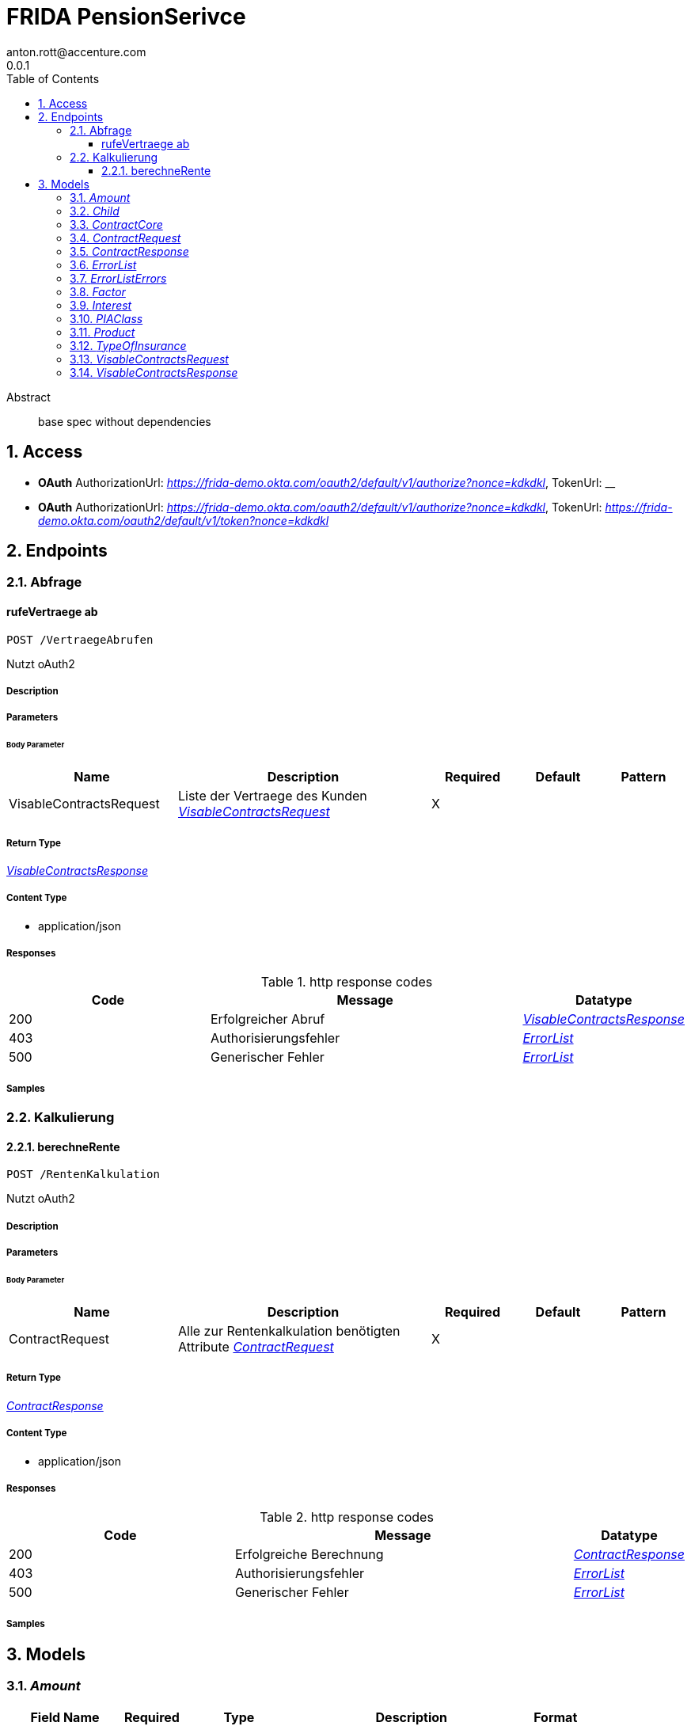 = FRIDA PensionSerivce
anton.rott@accenture.com
0.0.1
:toc: left
:numbered:
:toclevels: 3
:source-highlighter: highlightjs
:keywords: openapi, rest, FRIDA PensionSerivce 
:specDir: 
:snippetDir: 
:generator-template: v1 2019-12-20
:info-url: https://openapi-generator.tech
:app-name: FRIDA PensionSerivce

[abstract]
.Abstract
base spec without dependencies


// markup not found, no include::{specDir}intro.adoc[opts=optional]


== Access

* *OAuth*  AuthorizationUrl: _https://frida-demo.okta.com/oauth2/default/v1/authorize?nonce&#x3D;kdkdkl_, TokenUrl:   __ 

* *OAuth*  AuthorizationUrl: _https://frida-demo.okta.com/oauth2/default/v1/authorize?nonce&#x3D;kdkdkl_, TokenUrl:   _https://frida-demo.okta.com/oauth2/default/v1/token?nonce&#x3D;kdkdkl_ 



== Endpoints


[.Abfrage]
=== Abfrage


[.rufeVertraege ab]
==== rufeVertraege ab
    
`POST /VertraegeAbrufen`

Nutzt oAuth2

===== Description 




// markup not found, no include::{specDir}VertraegeAbrufen/POST/spec.adoc[opts=optional]



===== Parameters


====== Body Parameter

[cols="2,3,1,1,1"]
|===         
|Name| Description| Required| Default| Pattern

| VisableContractsRequest 
| Liste der Vertraege des Kunden <<VisableContractsRequest>> 
| X 
|  
|  

|===         





===== Return Type

<<VisableContractsResponse>>


===== Content Type

* application/json

===== Responses

.http response codes
[cols="2,3,1"]
|===         
| Code | Message | Datatype 


| 200
| Erfolgreicher Abruf
|  <<VisableContractsResponse>>


| 403
| Authorisierungsfehler
|  <<ErrorList>>


| 500
| Generischer Fehler
|  <<ErrorList>>

|===         

===== Samples


// markup not found, no include::{snippetDir}VertraegeAbrufen/POST/http-request.adoc[opts=optional]


// markup not found, no include::{snippetDir}VertraegeAbrufen/POST/http-response.adoc[opts=optional]



// file not found, no * wiremock data link :VertraegeAbrufen/POST/POST.json[]


ifdef::internal-generation[]
===== Implementation

// markup not found, no include::{specDir}VertraegeAbrufen/POST/implementation.adoc[opts=optional]


endif::internal-generation[]


[.Kalkulierung]
=== Kalkulierung


[.berechneRente]
==== berechneRente
    
`POST /RentenKalkulation`

Nutzt oAuth2

===== Description 




// markup not found, no include::{specDir}RentenKalkulation/POST/spec.adoc[opts=optional]



===== Parameters


====== Body Parameter

[cols="2,3,1,1,1"]
|===         
|Name| Description| Required| Default| Pattern

| ContractRequest 
| Alle zur Rentenkalkulation benötigten Attribute <<ContractRequest>> 
| X 
|  
|  

|===         





===== Return Type

<<ContractResponse>>


===== Content Type

* application/json

===== Responses

.http response codes
[cols="2,3,1"]
|===         
| Code | Message | Datatype 


| 200
| Erfolgreiche Berechnung
|  <<ContractResponse>>


| 403
| Authorisierungsfehler
|  <<ErrorList>>


| 500
| Generischer Fehler
|  <<ErrorList>>

|===         

===== Samples


// markup not found, no include::{snippetDir}RentenKalkulation/POST/http-request.adoc[opts=optional]


// markup not found, no include::{snippetDir}RentenKalkulation/POST/http-response.adoc[opts=optional]



// file not found, no * wiremock data link :RentenKalkulation/POST/POST.json[]


ifdef::internal-generation[]
===== Implementation

// markup not found, no include::{specDir}RentenKalkulation/POST/implementation.adoc[opts=optional]


endif::internal-generation[]


[#models]
== Models


[#Amount]
=== _Amount_ 



[.fields-Amount]
[cols="2,1,2,4,1"]
|===         
| Field Name| Required| Type| Description| Format

| sum 
|  
| Double  
| 
| double 

| currency 
|  
| String  
| 
| string 

|===


[#Child]
=== _Child_ 



[.fields-Child]
[cols="2,1,2,4,1"]
|===         
| Field Name| Required| Type| Description| Format

| birthdate 
|  
| date  
| Date in YYYY-DD-MM Format
| date 

|===


[#ContractCore]
=== _ContractCore_ 



[.fields-ContractCore]
[cols="2,1,2,4,1"]
|===         
| Field Name| Required| Type| Description| Format

| productList 
|  
| List  of <<Product>> 
| 
|  

| amount_payments_contribution_current 
|  
| Amount  
| 
|  

| amount_contribution_payments_current_employer_and_employee 
|  
| Amount  
| 
|  

| amount_paid_annually_allowances_current 
|  
| Amount  
| 
|  

| factor_pension_for_10k_savings 
|  
| Factor  
| 
|  

| amount_pension_assets_insurance_current_value 
|  
| Amount  
| 
|  

| amount_pension_assets_insurance_current_fund_value 
|  
| Amount  
| 
|  

| amount_pension_as_of_today 
|  
| Amount  
| 
|  

| interest_extrapolation_assumptions_net_interest_different_scenarios 
|  
| Interest  
| 
|  

| type_of_insurance 
|  
| oneOf&lt;TypeOfInsurance,string&gt;  
| 
|  

| percent_profit_participation_current 
|  
| Double  
| 
| double 

| amount_payments_contribution 
|  
| Amount  
| 
|  

| date_notification_status_contract 
|  
| date  
| Date in YYYY-DD-MM Format
| date 

| date_retirement_in_contract 
|  
| date  
| Date in YYYY-DD-MM Format
| date 

| interest_total_return_current 
|  
| Interest  
| 
|  

| amount_fund_capital_ with_fund_growth_by_percent 
|  
| Amount  
| 
|  

| amount_fund_capital_with_growth_at_start_of_retirement_based_on_current_contributions 
|  
| Amount  
| 
|  

| amount_fund_capital_with_growth_at_start_of_retirement_without_further_contributions 
|  
| Amount  
| 
|  

| percent_guaranteed 
|  
| Double  
| 
| double 

| amount_guarantee_capital_start_of_retirement 
|  
| Amount  
| 
|  

| amount_guaranteed_capital_as_of_today 
|  
| Amount  
| 
|  

| amount_capital_guaranteed_based_on_current_contributions 
|  
| Amount  
| 
|  

| amount_capital_guaranteed_without_further_contributions 
|  
| Amount  
| 
|  

| factor_pension_for_10k_savings_guaranteed 
|  
| Factor  
| 
|  

| interest_guaranteed 
|  
| Interest  
| 
|  

| amount_extrapolation_pension_assets 
|  
| Amount  
| 
|  

| amount_extrapolation_pension_assets_guaranteed 
|  
| Amount  
| 
|  

| amount_pension_with_participation_based_on_current_contributions 
|  
| Amount  
| 
|  

| amount_pension_with_participation_based_on_current_contributions_and_allowances 
|  
| Amount  
| 
|  

| amount_pension_with_participation_without_further_contributions_and_without_allowances 
|  
| Amount  
| 
|  

| amount_pension_with_participation_without_further_contributions 
|  
| Amount  
| 
|  

| amount_pension_with_fund_growth_by_percent 
|  
| Amount  
| 
|  

| amount_pension_guaranteed_based_on_current_contributions 
|  
| Amount  
| 
|  

| amount_pension_guranteed_based_on_current_contributions_and_allowances 
|  
| Amount  
| 
|  

| amount_pension_guranteed_without_further_contributions_and_without_allowances 
|  
| Amount  
| 
|  

| amount_pension_guaranteed_without_further_contributions 
|  
| Amount  
| 
|  

| flag_child_allowances 
|  
| Boolean  
| 
|  

| childs 
|  
| List  of <<Child>> 
| 
|  

| id_pia_class 
|  
| oneOf&lt;PIAClass,string&gt;  
| 
|  

| factor_pension_if_not_converted_into_oldage_pension 
|  
| Factor  
| 
|  

| amount_riester_credit_payments_and_allowances_as_of_today 
|  
| Amount  
| 
|  

| date_start_insurance_contract 
|  
| date  
| Date in YYYY-DD-MM Format
| date 

| name_policyholder 
|  
| String  
| 
|  

|===


[#ContractRequest]
=== _ContractRequest_ 



[.fields-ContractRequest]
[cols="2,1,2,4,1"]
|===         
| Field Name| Required| Type| Description| Format

| contractNumber 
|  
| String  
| Unique Identifier for contract
| string 

|===


[#ContractResponse]
=== _ContractResponse_ 



[.fields-ContractResponse]
[cols="2,1,2,4,1"]
|===         
| Field Name| Required| Type| Description| Format

| contractList 
|  
| List  of <<ContractCore>> 
| 
|  

|===


[#ErrorList]
=== _ErrorList_ 



[.fields-ErrorList]
[cols="2,1,2,4,1"]
|===         
| Field Name| Required| Type| Description| Format

| errors 
| X 
| List  of <<ErrorList_errors>> 
| 
|  

|===


[#ErrorListErrors]
=== _ErrorListErrors_ 



[.fields-ErrorListErrors]
[cols="2,1,2,4,1"]
|===         
| Field Name| Required| Type| Description| Format

| code 
| X 
| String  
| The code of the error
|  

| title 
| X 
| String  
| A displayable title of the error type
|  

| detail 
| X 
| String  
| Detail of the error
|  

| meta 
|  
| Object  
| Optional additional data for specific error types
|  

|===


[#Factor]
=== _Factor_ 



[.fields-Factor]
[cols="2,1,2,4,1"]
|===         
| Field Name| Required| Type| Description| Format

| number_factor 
|  
| Double  
| 
| double 

|===


[#Interest]
=== _Interest_ 



[.fields-Interest]
[cols="2,1,2,4,1"]
|===         
| Field Name| Required| Type| Description| Format

| number_interest 
|  
| Double  
| 
| double 

|===


[#PIAClass]
=== _PIAClass_ 

Complex object for PIA Class, according to https://produktinformationsstelle.de/

[.fields-PIAClass]
[cols="2,1,2,4,1"]
|===         
| Field Name| Required| Type| Description| Format

| id 
|  
| String  
| 
|  

|===


[#Product]
=== _Product_ 



[.fields-Product]
[cols="2,1,2,4,1"]
|===         
| Field Name| Required| Type| Description| Format

| productId 
|  
| String  
| 
| string 

| currentPensionAssets 
|  
| Amount  
| 
|  

|===


[#TypeOfInsurance]
=== _TypeOfInsurance_ 

Complex object for type of insurance, according to GDV

[.fields-TypeOfInsurance]
[cols="2,1,2,4,1"]
|===         
| Field Name| Required| Type| Description| Format

| id 
|  
| String  
| 
|  

| full_name_de 
|  
| String  
| 
|  

|===


[#VisableContractsRequest]
=== _VisableContractsRequest_ 



[.fields-VisableContractsRequest]
[cols="2,1,2,4,1"]
|===         
| Field Name| Required| Type| Description| Format

| id_client 
|  
| String  
| 
|  

|===


[#VisableContractsResponse]
=== _VisableContractsResponse_ 



[.fields-VisableContractsResponse]
[cols="2,1,2,4,1"]
|===         
| Field Name| Required| Type| Description| Format

| list_contractsOfClient 
|  
| List  of <<string>> 
| 
|  

|===


